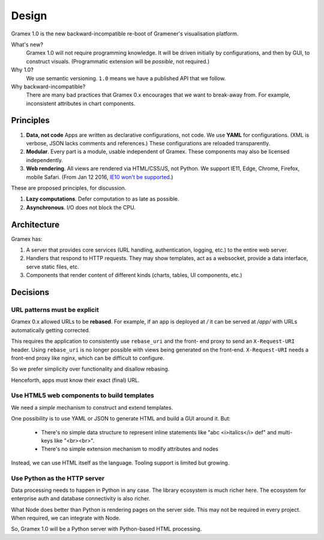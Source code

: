 Design
======

Gramex 1.0 is the new backward-incompatible re-boot of Gramener's visualisation
platform.

What's new?
    Gramex 1.0 will not require programming knowledge. It will be driven
    initially by configurations, and then by GUI, to construct visuals.
    (Programmatic extension will be *possible*, not required.)

Why 1.0?
    We use semantic versioning. ``1.0`` means we have a published API that we
    follow.

Why backward-incompatible?
    There are many bad practices that Gramex 0.x encourages that we want to
    break-away from. For example, inconsistent attributes in chart components.

Principles
----------

1. **Data, not code** Apps are written as declarative configurations, not code.
   We use **YAML** for configurations. (XML is verbose, JSON lacks comments and
   references.) These configurations are reloaded transparently.
2. **Modular**. Every part is a module, usable independent of Gramex. These
   components may also be licensed independently.
3. **Web rendering**. All views are rendered via HTML/CSS/JS, not Python. We
   support IE11, Edge, Chrome, Firefox, mobile Safari. (From Jan 12 2016, `IE10
   won't be supported`_.)

.. _IE10 won't be supported: https://support.microsoft.com/en-us/gp/microsoft-internet-explorer

These are proposed principles, for discussion.

1. **Lazy computations**. Defer computation to as late as possible.
2. **Asynchronous**. I/O does not block the CPU.

Architecture
------------

Gramex has:

1. A server that provides core services (URL handling, authentication, logging,
   etc.) to the entire web server.
2. Handlers that respond to HTTP requests. They may show templates, act as a
   websocket, provide a data interface, serve static files, etc.
3. Components that render content of different kinds (charts, tables, UI
   components, etc.)

Decisions
---------

URL patterns must be explicit
~~~~~~~~~~~~~~~~~~~~~~~~~~~~~

Gramex 0.x allowed URLs to be **rebased**. For example, if an app is deployed at
`/` it can be served at `/app/` with URLs automatically getting corrected.

This requires the application to consistently use ``rebase_uri`` and the front-
end proxy to send an ``X-Request-URI`` header. Using ``rebase_uri`` is no longer
possible with views being generated on the front-end. ``X-Request-URI`` needs a
front-end proxy like nginx, which can be difficult to configure.

So we prefer simplicity over functionality and disallow rebasing.

Henceforth, apps must know their exact (final) URL.

Use HTML5 web components to build templates
~~~~~~~~~~~~~~~~~~~~~~~~~~~~~~~~~~~~~~~~~~~

We need a *simple* mechanism to construct and extend templates.

One possibility is to use YAML or JSON to generate HTML and build a GUI around
it. But:

  - There's no simple data structure to represent inline statements like "abc
    <i>italics</i> def" and multi-keys like "<br><br>".
  - There's no simple extension mechanism to modify attributes and nodes

Instead, we can use HTML itself as the language. Tooling support is limited but
growing.

Use Python as the HTTP server
~~~~~~~~~~~~~~~~~~~~~~~~~~~~~

Data processing needs to happen in Python in any case. The library ecosystem is
much richer here. The ecosystem for enterprise auth and database connectivity is
also richer.

What Node does better than Python is rendering pages on the server side. This
may not be required in every project. When required, we can integrate with Node.

So, Gramex 1.0 will be a Python server with Python-based HTML processing.
